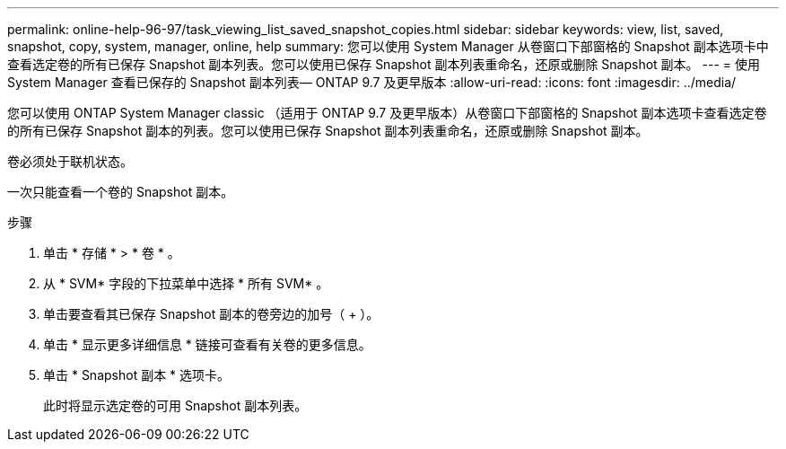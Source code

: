 ---
permalink: online-help-96-97/task_viewing_list_saved_snapshot_copies.html 
sidebar: sidebar 
keywords: view, list, saved, snapshot, copy, system, manager, online, help 
summary: 您可以使用 System Manager 从卷窗口下部窗格的 Snapshot 副本选项卡中查看选定卷的所有已保存 Snapshot 副本列表。您可以使用已保存 Snapshot 副本列表重命名，还原或删除 Snapshot 副本。 
---
= 使用 System Manager 查看已保存的 Snapshot 副本列表— ONTAP 9.7 及更早版本
:allow-uri-read: 
:icons: font
:imagesdir: ../media/


[role="lead"]
您可以使用 ONTAP System Manager classic （适用于 ONTAP 9.7 及更早版本）从卷窗口下部窗格的 Snapshot 副本选项卡查看选定卷的所有已保存 Snapshot 副本的列表。您可以使用已保存 Snapshot 副本列表重命名，还原或删除 Snapshot 副本。

卷必须处于联机状态。

一次只能查看一个卷的 Snapshot 副本。

.步骤
. 单击 * 存储 * > * 卷 * 。
. 从 * SVM* 字段的下拉菜单中选择 * 所有 SVM* 。
. 单击要查看其已保存 Snapshot 副本的卷旁边的加号（ + ）。
. 单击 * 显示更多详细信息 * 链接可查看有关卷的更多信息。
. 单击 * Snapshot 副本 * 选项卡。
+
此时将显示选定卷的可用 Snapshot 副本列表。


